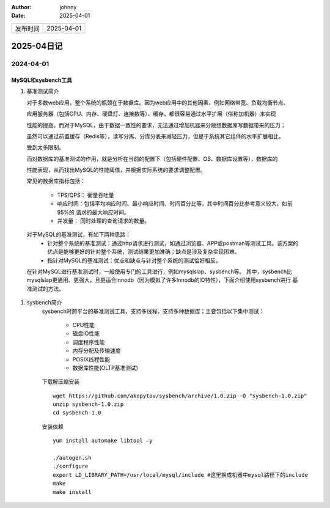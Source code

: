 :author: johnny
:date: 2025-04-01

.. list-table::


    * - 发布时间
      - 2025-04-01

2025-04日记
^^^^^^^^^^^^^^^^^^^^

2024-04-01
===============

MySQL和sysbench工具
-----------------------------

#. 基准测试简介
   
   对于多数web应用，整个系统的瓶颈在于数据库。因为web应用中的其他因素，例如网络带宽、负载均衡节点、
   
   应用服务器（包括CPU、内存、硬盘灯、连接数等）、缓存，都很容易通过水平扩展（俗称加机器）来实现

   性能的提高。而对于MySQL，由于数据一致性的要求，无法通过增加机器来分散想数据库写数据带来的压力；
   
   虽然可以通过前置缓存（Redis等），读写分离、分库分表来减轻压力，但是于系统其它组件的水平扩展相比，

   受到太多限制。

   而对数据库的基准测试的作用，就是分析在当前的配置下（包括硬件配置、OS、数据库设置等），数据库的

   性能表现，从而找出MySQL的性能阈值，并根据实际系统的要求调整配置。

   常见的数据库指标包括：
   
     - TPS/QPS： 衡量吞吐量

     - 响应时间：包括平均响应时间、最小响应时间、时间百分比等，其中时间百分比参考意义较大，如前95%的
       请求的最大响应时间。

     - 并发量： 同时处理的查询请求的数量。
  对于MySQL的基准测试，有如下两种思路：
    - 针对整个系统的基准测试：通过http请求进行测试，如通过浏览器、APP或postman等测试工具。该方案的
      优点是能够更好的针对整个系统，测试结果更加准确；缺点是涉及复杂实现困难。

    - 指针对MySQL的基准测试：优点和缺点与针对整个系统的测试恰好相反。

  在针对MySQL进行基准测试时，一般使用专门的工具进行，例如mysqlslap、sysbench等。 其中，sysbench比
  mysqlslap更通用、更强大，且更适合Innodb（因为模拟了许多Innodb的IO特性），下面介绍使用sysbench进行
  基准测试的方法。

#. sysbench简介
    sysbench时跨平台的基准测试工具，支持多线程，支持多种数据库；主要包括以下集中测试：

      - CPU性能
     
      - 磁盘IO性能

      - 调度程序性能

      - 内存分配及传输速度

      - POSIX线程性能

      - 数据库性能(OLTP基准测试)

    下载解压缩安装 ::

      wget https://github.com/akopytov/sysbench/archive/1.0.zip -O "sysbench-1.0.zip"
      unzip sysbench-1.0.zip
      cd sysbench-1.0

    安装依赖 ::

      yum install automake libtool –y

      ./autogen.sh
      ./configure
      export LD_LIBRARY_PATH=/usr/local/mysql/include #这里换成机器中mysql路径下的include
      make
      make install